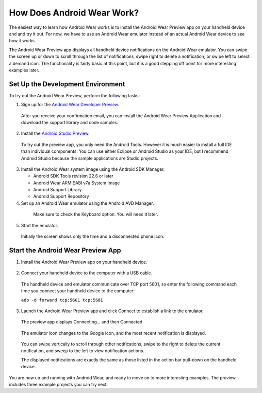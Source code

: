 How Does Android Wear Work?
===========================

The easiest way to learn how Android Wear works is to install the Android Wear Preview app on your handheld device and and try it out. For now, we have to use an Android Wear emulator instead of an actual Android Wear device to see how it works. 

The Android Wear Preview app displays all handheld device notifications on the Android Wear emulator. You can swipe the screen up or down to scroll through the list of notifications, swipe right to delete a notification, or swipe left to select a demand icon. The functionality is fairly basic at this point, but it is a good stepping off point for more interesting examples later.

.. _setup:

Set Up the Development Environment
^^^^^^^^^^^^^^^^^^^^^^^^^^^^^^^^^^

To try out the Android Wear Preview, perform the following tasks:

1. Sign up for the `Android Wear Developer Preview <http://developer.android.com/wear/preview/start.html>`_.

  After you receive your confirmation email, you can install the Android Wear Preview Application and download the support library and code samples.

2. Install the `Android Studio Preview <http://developer.android.com/sdk/installing/studio.html>`_.

  To try out the preview app, you only need the Android Tools. However it is much easier to install a full IDE than individual components. You can use either Eclipse or Android Studio as your IDE, but I recommend Android Studio because the sample applications are Studio projects.

3. Install the Android Wear system image using the Android SDK Manager. 


   * Android SDK Tools revision 22.6 or later
   * Android Wear ARM EABI v7a System Image
   * Android Support Library
   * Android Support Repository

4. Set up an Android Wear emulator using the Android AVD Manager.

  .. figure:: images/android-wear-square-vm.png
    :scale: 50 %

    Make sure to check the Keyboard option. You will need it later.

5. Start the emulator.

  Initially the screen shows only the time and a disconnected phone icon.

  .. figure:: images/android-wear-square-blank.png
    :scale: 35 %

.. _start:

Start the Android Wear Preview App
^^^^^^^^^^^^^^^^^^^^^^^^^^^^^^^^^^

1. Install the Android Wear Preview app on your handheld device.

  .. figure:: images/apps.png
    :scale: 35 %

2. Connect your handheld device to the computer with a USB cable.

  The handheld device and emulator communicate over TCP port 5601, so enter the following command each time you connect your handheld device to the computer:

  ``adb -d forward tcp:5601 tcp:5601``

3. Launch the Android Wear Preview app and click Connect to establish a link to the emulator.

  The preview app displays Connecting... and then Connected.

  .. figure:: images/open.png
    :scale: 35 %

  The emulator icon changes to the Google icon, and the most recent notification is displayed. 

  .. figure:: images/emulator-notify.png
    :scale: 35 %

  You can swipe vertically to scroll through other notifications, swipe to the right to delete the current notification, and sweep to the left to view notification actions.

  The displayed notifications are exactly the same as those listed in the action bar pull-down on the handheld device.

  .. figure:: images/phone-notify.png
    :scale: 35 %

You are now up and running with Android Wear, and ready to move on to more interesting examples. The preview includes three example projects you can try next. 
